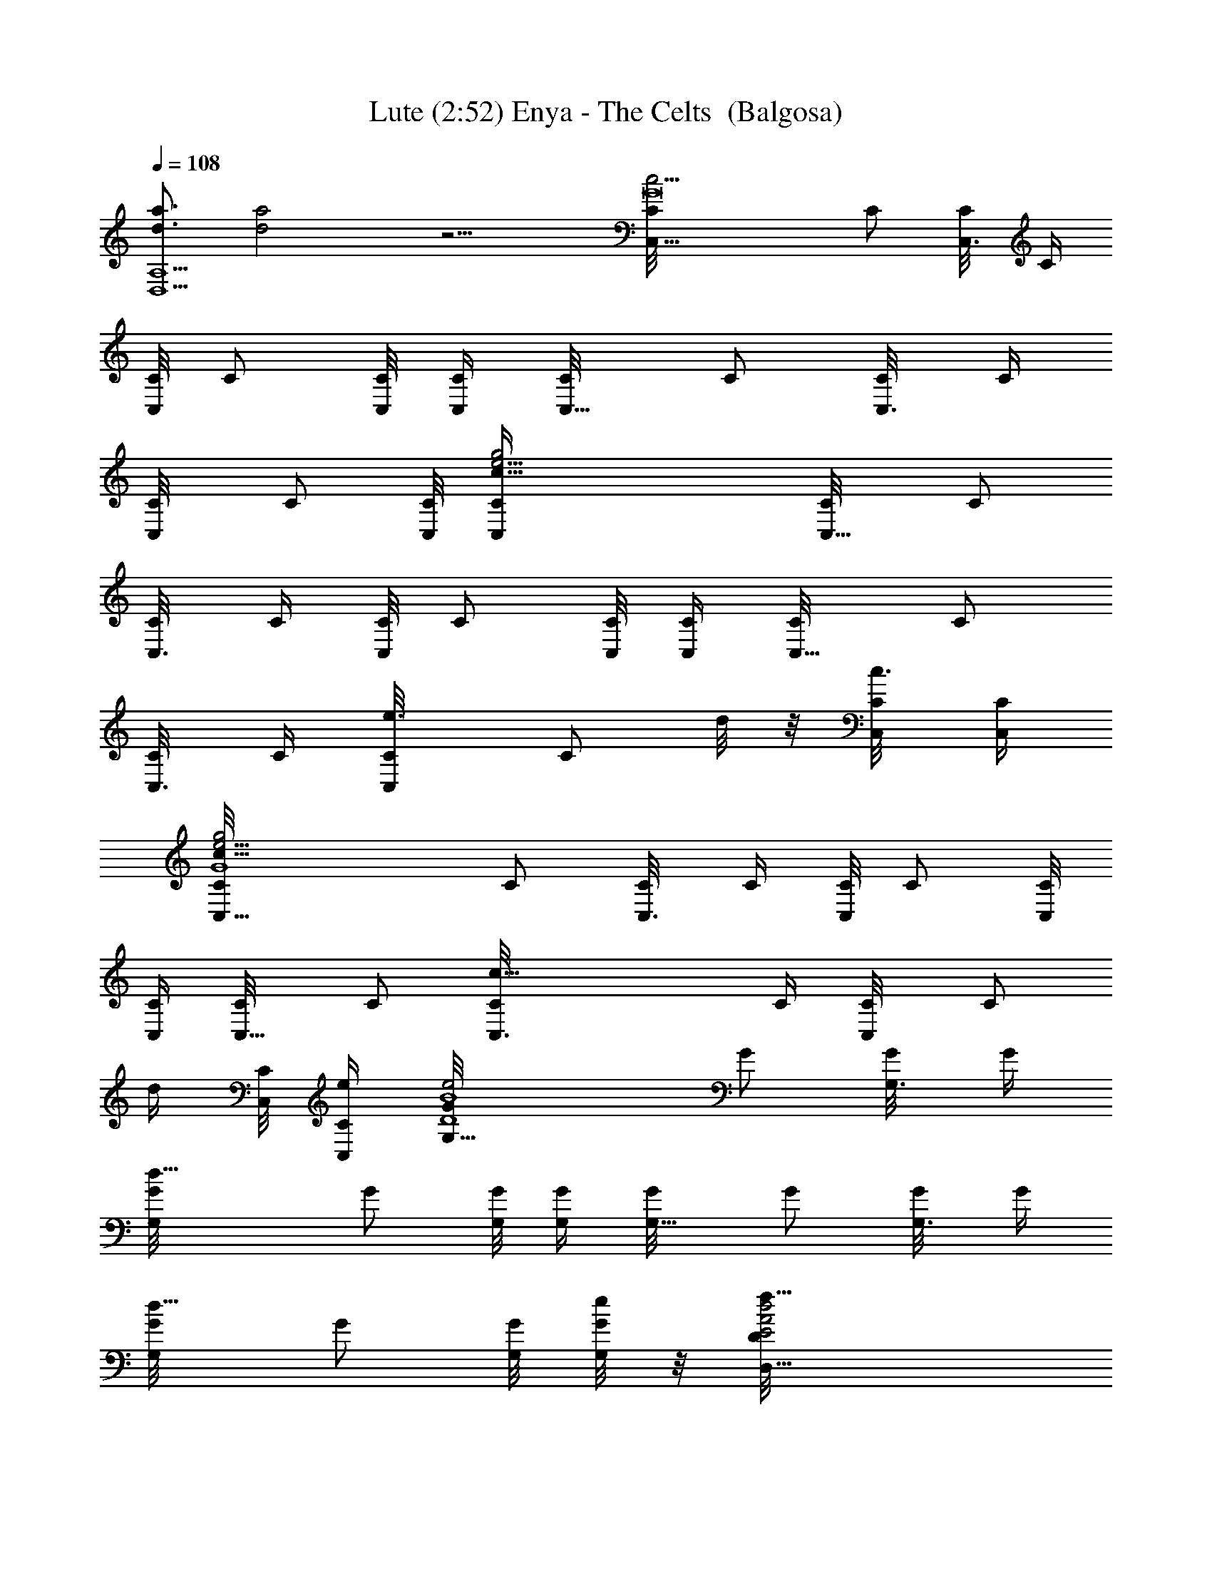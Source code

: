 X:1
T:Lute (2:52) Enya - The Celts  (Balgosa)
Z:Transcribed by Balgosa of Landroval with LotRO MIDI Player:http://lotro.acasylum.com/midi
%  Original file:The_Celts.mid
%  Transpose:0
L:1/4
Q:108
K:C
[d3/4a3/4D,5A,5] [d2a2] z9/4 [c15/4G8C/8C,5/8] C/2 [C,3/8C/8] C/4
[C,/8C/8] C/2 [C,/8C/8] [C,/4C/4] [C,5/8C/8] C/2 [C,3/8C/8] C/4
[C,/2C/8] C/2 [C,/8C/8] [c31/8g2e13/4C,/4C/4] [C,5/8C/8] C/2
[C,3/8C/8] C/4 [C,/8C/8] C/2 [C,/8C/8] [C,/4C/4] [C,5/8C/8] C/2
[C,3/8C/8] C/4 [e3/4C,/2C/8] [C/2z/4] d/8 z/8 [c3/8C,/8C/8] [C,/4C/4]
[c21/8G4e15/4g2C/8C,5/8] C/2 [C,3/8C/8] C/4 [C,/8C/8] C/2 [C,/8C/8]
[C,/4C/4] [C,5/8C/8] C/2 [c27/8C,3/8C/8] C/4 [C,/2C/8] [C/2z3/8]
[d/4z/8] [C,/8C/8] [e/4C,/4C/4] [e2D4B4G/8G,5/8] G/2 [G,3/8G/8] G/4
[d15/8G,/8G/8] G/2 [G,/8G/8] [G,/4G/4] [G,5/8G/8] G/2 [G,3/8G/8] G/4
[d5/8G,/2G/8] G/2 [G,/8G/8] [e/8G,/4G/4] z/8 [d2A2f27/8E2D,5/8D/8]
D/8 z3/8 [D,3/8D/8] D/8 z/8 [D,/8D/8] D/8 z3/8 [D,/8D/8] [D,/4D/8]
z/8 [A2d5/8D/8D,5/8] D/2 [dD,3/8D/8] D/4 [g3/8D,/2D/8] [D/2z/4]
[f5/8z/4] [d11/8D,/8D/8] [D,/4D/4] [g2B4e/2G/8D4G,5/8] G/2
[c/4G,3/8G/8] G/4 [d3/2G,/8G/8] G/2 [G,/8G/8] [G,/4G/4] [G,5/8G/8]
G/2 [G,3/8G/8] G/4 [e/2G,/4G/8] [G/2z/4] d/4 [c3/8G,/8G/8] [G,/4G/4]
[G4c21/8e15/4g19/8C/8C,5/8] C/2 [C,3/8C/8] C/4 [C,/8C/8] C/2
[C,/8C/8] [C,/4C/4] [C,5/8C/8] C/2 [c27/8C,3/8C/8] C/4 [C,/2C/8]
[C/2z3/8] d/8 [C,/8C/8] [e/4C,/4C/4] [e2D4B4G/8G,5/8] G/2 [G,3/8G/8]
G/4 [d13/8G,/8G/8] G/2 [G,/8G/8] [G,/4G/4] [G,5/8G/8] G/2 [G,3/8G/8]
G/4 [d5/8G,/2G/8] G/2 [G,/8G/8] [e/4G,/4G/4] [d21/8A4f27/8D/8D,5/8]
D/2 [D,3/8D/8] D/4 [D,/8D/8] D/2 [D,/8D/8] [D,/4D/4] [D,5/8D/8] D/2
[dD,3/8D/8] D/4 [g3/8D,/4D/8] [D/2z/4] [f5/8z/4] [d11/8D,/8D/8]
[D,/4D/4] [g2B4e/2D4G/8A,/4] G/2 [G,/4G/8] [c3/8F,/4G/4]
[d3/2G,5/8G/8] G/2 [G,3/8G/8] G/4 [G,5/8G/8] G/2 [G,3/8G/8] G/4
[e5/8G,/8G/8] G/2 [G,/8G/8] [g/8G,/4G/4] z/8 [c7/4F/8A8a21/8C8F,5/8]
F/2 [F,/4F/8] F/4 [F,/8F/8] F/2 [F,/8F/8] [c9/4F,/4F/4] [F,5/8F/8]
F/2 [F,3/8F/8] [c'3/8F/4] [b5/8F,/4F/8] F/2 [F,/8F/8] [g/4F,/4F/4]
[ca13/8F,5/8F/8] F/2 [F,3/8F/8] F/4 [F,/8F/8] F/2 [F,/8F/8]
[c3/8F,/4F/4] [F,5/8F/8] F/2 [F,3/8F/8] [a/4F/4] [b5/8F,/4F/8] F/2
[F,/8F/8] [c'/8F,/4F/4] z/8 [d5G/8B15/4c'7/8D4G,5/8] G/2 [G,3/8G/8]
G/4 [b13/8G,/8G/8] G/2 [G,/8G/8] [G,/4G/4] [G,5/8G/8] G/2
[b3/8G,/4G/8] G/4 [c'/8G,/8G/8] [G15/8z/4] b/4 [E,/8E/8g3/8]
[E/8B5/4E,/8] z/8 [c5/8a/2C2F/8A3/2F,/2] [F15/8z7/8] [c'5/8D,/2D/8]
D/8 z/4 A/2 [A5/8b5/8D4G/8B/2G,5/8] [G/2z3/8] [B7/2z/8] [G,3/8G/8]
G/4 [g15/8G,/8G/8] G/2 [G,/8G/8] [G,/4G/4] [G,5/8G/8] G/2 [G,3/8G/8]
G/4 [e7/8G,/4G/8] G/2 [g3/8G,/8G/8] [G,/4G/4] [c7/4A4F/8a21/8C4F,5/8]
F/2 [F,3/8F/8] F/4 [F,/8F/8] F/2 [F,/8F/8] [c2F,/4F/4] [F,5/8F/8] F/2
[c'/4F,3/8F/8] F/4 [b5/8F,/2F/8] F/2 [g3/8F,/8F/8] [c/4F,/4F/4]
[ca19/8C4A4F/8F,5/8] F/2 [F,3/8F/8] F/4 [F,/8F/8] F/2 [F,/8F/8]
[c/2F,/4F/4] [F,5/8F/8] F/2 [a/4F,3/8F/8] F/4 [b3/8F,/2F/8] F/2
[F,/8F/8] [c'/8F,/4F/4] z/8 [d5G/8Bc'D4G,5/8] G/2 [G,3/8G/8] G/4
[B4b3/2G,/8G/8] [G/2z3/8] G,/8 [G,3/8G/8] G/4 [G,5/8G/8] G/2
[b3/8G,/4G/8] G/4 [c'/2G,/8G/8] [G15/8z/4] b/4 [E,/8E/8g/4] [E/8E,/8]
z/8 [c/2a/2C2A3/2F/8F,/4] [F15/8z7/8] [c'5/8D,/4D/8] D/8 z/4 A/2
[A/2b7/8D4G/8B/2G,5/8] [G/2z3/8] [B7/2z/8] [G,3/8G/8] G/4
[g3/2G,/8G/8] G/2 [G,/8G/8] [G,/4G/4] [G,5/8G/8] G/2 [G,3/8G/8] G/4
[e/2G,/4G/8] [G/2z/4] d/4 [c3/8G,/8G/8] [G,/4G/4]
[Gc21/8eg7/4C/8C,5/8] C/2 [C,3/8C/8] C/4 [e11/4G3C,/8C/8] C/2
[C,/8C/8] [g3/4C,/4C/4] [C,5/8C/8] C/2 [c27/8C,3/8C/8] C/4 [C,/2C/8]
[C/2z3/8] [d/4z/8] [C,/8C/8] [e/4C,/4C/4] [e2D4G/8B4G,5/8] G/2
[G,3/8G/8] G/4 [d3/2G,/8G/8] G/2 [G,/8G/8] [G,/4G/4] [G,5/8G/8] G/2
[G,3/8G/8] G/4 [d5/8G,/2G/8] G/2 [G,/8G/8] [e/4G,/4G/4]
[d11/4AfD/8D,5/8g] D/2 [D,3/8D/8] D/4 [f19/8A3D,/8D/8] D/2 [D,/8D/8]
[a/4D,/4D/4] [D,5/8D/8] D/2 [D,3/8D/8] [d7/8D/4] [g3/8D,/2D/8]
[D/2z/4] [f5/8z/4] [d11/8D,/8D/8] [D,/4D/4] [B4g2e/2D4G/8G,5/8] G/2
[G,3/8G/8] [c/4G/4] [d13/8G,/8G/8] G/2 [G,/8G/8] [G,/4G/4] [G,5/8G/8]
G/2 [G,3/8G/8] G/4 [e/2G,/4G/8] [G/2z/4] d/4 [c/4G,/8G/8] [G,/4G/4]
[c/8Geg7/4C/8C,5/8] [c5/2C/2] [C,3/8C/8] C/4 [e11/4G3C,/8C/8] C/2
[C,/8C/8] [g7/8C,/4C/4] [C,5/8C/8] C/2 [c27/8C,3/8C/8] C/4 [C,/2C/8]
[C/2z3/8] [d/4z/8] [C,/8C/8] [e/4C,/4C/4] [e2D4G/8B4G,5/8] G/2
[G,3/8G/8] G/4 [d15/8G,/8G/8] G/2 [G,/8G/8] [G,/4G/4] [G,5/8G/8] G/2
[G,3/8G/8] G/4 [d5/8G,/2G/8] G/2 [G,/8G/8] [e/4G,/4G/4]
[d/8AfD/8D,5/8] [d21/8D/2g5/8] [D,3/8D/8] D/4 [f19/8A3D,/8D/8] D/2
[D,/8D/8] [a3/8D,/4D/4] [D,5/8D/8] D/2 [D,3/8D/8] [d7/8D/4]
[g3/8D,/4D/8] [D/2z/4] [f5/8z/4] [d3/8D,/8D/8] [D,/4D/4]
[dB4g3e3/4D4G/8] G/2 [G,/4G/8] [c/4F,/4G/4] [d7/4G,5/8G/8] G/2
[G,3/8G/8] G/4 [G,5/8G/8] G/2 [G,3/8G/8] [d/4G/4] [e3/8G,/8G/8]
[G/2z/4] d/4 [c/4G,/8G/8] [G,/4G/4] [G7c7e3C/8C,5/8] C/2 [C,3/8C/8]
C/4 [C,/8C/8] C/2 [C,/8C/8] [C,/4C/4] [C,5/8C/8] C/2 [C,3/8C/8] C/4
[C,/2C/8] C/2 [C,/8C/8] [C,/4C/4] [C,5/8C/8] C/2 [C,3/8C/8] C/4
[C,/8C/8] C/2 [C,/8C/8] [C,/4C/4] [C,5/8C/8] C/2 [C,3/8C/8] C/4
[C,/2C/8] C/8 z3/8 [C,/8C/8] [C,/4C/8] z/8 [c2A2F/8C2a2f2] F/2
[F,3/8F/8] F/4 [F,/4F/8] F/2 [F,/8F/8] [F,/4F/4] [d2G/8B2D2g2b2] G/2
[G,3/8G/8] G/4 [G,/4G/8] G/2 [G,/8G/8] [G,/4G/4] [c4A/8e3E4a3c'3] A/2
[A,3/8A/8] A/4 [A,/8A/8] A/2 [A,/8A/8] [A,/4A/4] [A,5/8A/8] A/2
[A,3/8A/8] [A5/4z/4] [dfbD,/2D/8] D/8 z3/4 [BGE/8B,g2b] E7/8
[c2F/8A2C2c'2F,5/8] F/2 [F,3/8F/8] F/4 [aF,5/8F/8] F/2 [F,/4F/8] F/4
[B4G/8d2D4g3b3] G/2 [G,3/8G/8] G/4 [G,/4G/8] G/2 [G,/8G/8] [G,/4G/4]
[G,5/8G/8] G/2 [G,3/8G/8] G/4 [G,/2G/8] G/2 [G,/8G/8] [G,/4G/4]
[c2A2F/8C2f2a2] F/2 [F,3/8F/8] F/4 [F,/4F/8] [F/2z3/8] F,/8 [F,/4F/8]
F/4 [d2G/8B2D2b2g2] G/2 [G,3/8G/8] G/4 [G,/4G/8] G/2 [G,/8G/8]
[G,/4G/4] [c4A/8e3E4a3c'3] A/2 [A,3/8A/8] A/4 [A,/8A/8] A/2 [A,/8A/8]
[A,/4A/4] [A,5/8A/8] A/2 [A,3/8A/8] A/4 [dAfbD,/2D/8] D/8 z3/4
[B4G/8d2D4g3b3] G/2 [G,3/8G/8] G/4 [G,/4G/8] G/2 [G,/8G/8] [G,/4G/4]
[G,5/8G/8] G/2 [G,3/8G/8] G/4 [G,/2G/8] G/2 [G,/8G/8] [G,/4G/4]
[c2A2F/8C2a2f2] F/2 [F,3/8F/8] F/4 [F,/4F/8] F/2 [F,/8F/8] [F,/4F/4]
[d2G/8B2D2g2b2] G/2 [G,3/8G/8] G/4 [G,/4G/8] G/2 [G,/8G/8] [G,/4G/4]
[c4A/8e3E4a3c'3] A/2 [A,3/8A/8] A/4 [A,/4A/8] A/2 [A,/8A/8] [A,/4A/4]
[A,5/8A/8] A/2 [A,3/8A/8] A/4 [dAfbD,3/4D/8] D/8 z3/4 [BGE/8B,gb]
E7/8 [c2F/8A2C2a2c'2] F/2 [F,3/8F/8] F/4 [F,5/8F/8] F/2 [F,/4F/8] F/4
[B4G/8d2D4g2b2] G/2 [G,3/8G/8] G/4 [G,/4G/8] G/2 [G,/8G/8] [G,/4G/4]
[G,5/8G/8] G/2 [G,3/8G/8] G/4 [G,/2G/8] G/2 [G,/8G/8] [G,/4G/4]
[c2A2F/8C2a2f2] F/2 [F,3/8F/8] F/4 [F,/4F/8] F/2 [F,/8F/8] [F,/4F/4]
[d2G/8B2D2g2b2] G/2 [G,3/8G/8] G/4 [G,/4G/8] G/2 [G,/8G/8] [G,/4G/4]
[c4A/8e3E4c'3a3] A/2 [A,3/8A/8] A/4 [A,/8A/8] A/2 [A,/8A/8] [A,/4A/4]
[A,5/8A/8] A/2 [A,5/8A/8] [A5/4z/4] [dfbD,3/4D/8] D/8 z3/4
[B4G/8d4D4A4g4] G/2 [G,3/8G/8] G/4 [G,/8G/8] G/2 [G,/8G/8] [G,/4G/4]
[G,5/8G/8] G/2 [G,3/8G/8] G/4 [G,/2G/8] G/2 [G,/8G/8] [G,/4G/4]
[c/8G7e2C/8g3c'3] [c55/8C/2] [C,3/8C/8] C/4 [C,/8C/8] C/2 [C,/8C/8]
[C,/4C/4] [C,5/8C/8] C/2 [C,3/8C/8] C/4 [C,/2C/8] C/2 [C,/8C/8]
[C,/4C/4] [C,5/8C/8] C/2 [C,3/8C/8] C/4 [C,/8C/8] C/2 [C,/8C/8]
[C,/4C/4] [C,5/8C/8] C/2 [C,3/8C/8] C/4 [e3/8C,/2C/8] C/8 z/8 d/8 z/8
[c3/8C,/8C/8] [C,/4C/8] z/8 [c21/8G4e15/4g2C/8C,5/8] C/2 [C,3/8C/8]
C/4 [C,/8C/8] C/2 [C,/8C/8] [C,/4C/4] [C,5/8C/8] C/2 [c27/8C,3/8C/8]
C/4 [C,/2C/8] [C/2z3/8] [d/4z/8] [C,/8C/8] [e/4C,/4C/4]
[e2D4B4G/8G,5/8] G/2 [G,3/8G/8] G/4 [d15/8G,/8G/8] G/2 [G,/8G/8]
[G,/4G/4] [G,5/8G/8] G/2 [G,3/8G/8] G/4 [d5/8G,/2G/8] G/2 [G,/8G/8]
[e/8G,/4G/4] z/8 [d2A2f27/8E2D,5/8D/8] D/8 z3/8 [D,3/8D/8] D/8 z/8
[D,/8D/8] D/8 z3/8 [D,/8D/8] [D,/4D/8] z/8 [A2d5/8D/8D,5/8] D/2
[dD,3/8D/8] D/4 [g3/8D,/2D/8] [D/2z/4] [f5/8z/4] [d11/8D,/8D/8]
[D,/4D/4] [g2B4e/2G/8D4G,5/8] G/2 [c/4G,3/8G/8] G/4 [d3/2G,/8G/8] G/2
[G,/8G/8] [G,/4G/4] [G,5/8G/8] G/2 [G,3/8G/8] G/4 [e/2G,/4G/8]
[G/2z/4] d/4 [c3/8G,/8G/8] [G,/4G/4] [G4c21/8e15/4g19/8C/8C,5/8] C/2
[C,3/8C/8] C/4 [C,/8C/8] C/2 [C,/8C/8] [C,/4C/4] [C,5/8C/8] C/2
[c27/8C,3/8C/8] C/4 [C,/2C/8] [C/2z3/8] d/8 [C,/8C/8] [e/4C,/4C/4]
[e2D4B4G/8G,5/8] G/2 [G,3/8G/8] G/4 [d13/8G,/8G/8] G/2 [G,/8G/8]
[G,/4G/4] [G,5/8G/8] G/2 [G,3/8G/8] G/4 [d5/8G,/2G/8] G/2 [G,/8G/8]
[e/4G,/4G/4] [d21/8A4f27/8D/8D,5/8] D/2 [D,3/8D/8] D/4 [D,/8D/8] D/2
[D,/8D/8] [D,/4D/4] [D,5/8D/8] D/2 [dD,3/8D/8] D/4 [g3/8D,/4D/8]
[D/2z/4] [f5/8z/4] [d11/8D,/8D/8] [D,/4D/4] [g2B4e/2D4G/8A,/4] G/2
[G,/4G/8] [c3/8F,/4G/4] [d3/2G,5/8G/8] G/2 [G,3/8G/8] G/4 [G,5/8G/8]
G/2 [G,3/8G/8] G/4 [e5/8G,/8G/8] G/2 [G,/8G/8] [g/8G,/4G/4] z/8
[c7/4F/8A8a21/8C8f7/8] F/2 [F,/4F/8] F/4 [F,/8F/8] F/2 [F,/8F/8]
[c9/4F,/4F/4] [F,5/8F/8] F/2 [F,3/8F/8] [c'3/8F/4] [b5/8F,/4F/8] F/2
[F,/8F/8] [g/4F,/4F/4] [ca13/8F,5/8F/8] F/2 [F,3/8F/8] F/4 [F,/8F/8]
F/2 [F,/8F/8] [c3/8F,/4F/4] [F,5/8F/8] F/2 [F,3/8F/8] [a/4F/4]
[b5/8F,/4F/8] F/2 [F,/8F/8] [c'/8F,/4F/4] z/8
[d5G/8B15/4c'7/8D4G,5/8] G/2 [G,3/8G/8] G/4 [b13/8G,/8G/8] G/2
[G,/8G/8] [G,/4G/4] [G,5/8G/8] G/2 [b3/8G,/4G/8] G/4 [c'/8G,/8G/8]
[G15/8z/4] b/4 [E,/8E/8g3/8] [E/8B5/4E,/8] z/8 [c5/8a/2C2F/8A3/2F,/2]
[F15/8z7/8] [c'5/8D,/2D/8] D/8 z/4 A/2 [A5/8b5/8D4G/8B/2G,5/8]
[G/2z3/8] [B7/2z/8] [G,3/8G/8] G/4 [g15/8G,/8G/8] G/2 [G,/8G/8]
[G,/4G/4] [G,5/8G/8] G/2 [G,3/8G/8] G/4 [e7/8G,/4G/8] G/2
[g3/8G,/8G/8] [G,/4G/4] [c7/4A4F/8a21/8C4F,5/8] F/2 [F,3/8F/8] F/4
[F,/8F/8] F/2 [F,/8F/8] [c9/4F,/4F/4] [F,5/8F/8] F/2 [c'/4F,3/8F/8]
F/4 [b5/8F,/2F/8] F/2 [g3/8F,/8F/8] [F,/4F/4] [ca19/8C4A4F/8F,5/8]
F/2 [F,3/8F/8] F/4 [F,/8F/8] F/2 [F,/8F/8] [c/2F,/4F/4] [F,5/8F/8]
F/2 [a/4F,3/8F/8] F/4 [b3/8F,/2F/8] F/2 [F,/8F/8] [c'/8F,/4F/4] z/8
[d5G/8Bc'D4G,5/8] G/2 [G,3/8G/8] G/4 [B4b3/2G,/8G/8] [G/2z3/8] G,/8
[G,3/8G/8] G/4 [G,5/8G/8] G/2 [b3/8G,/4G/8] G/4 [c'/2G,/8G/8]
[G15/8z/4] b/4 [E,/8E/8g/4] [E/8E,/8] z/8 [c/2a/2C2A3/2F/8F,/4]
[F15/8z7/8] [c'5/8D,/4D/8] D/8 z/4 A/2 [A/2b7/8D4G/8B/2G,5/8]
[G/2z3/8] [B7/2z/8] [G,3/8G/8] G/4 [g3/2G,/8G/8] G/2 [G,/8G/8]
[G,/4G/4] [G,5/8G/8] G/2 [G,3/8G/8] G/4 [e/2G,/4G/8] [G/2z/4] d/4
[c3/8G,/8G/8] [G,/4G/8] G/8 [c21/8Geg7/4C/8C,5/8] C/2 [C,3/8C/8] C/4
[e11/4G3C,/8C/8] C/2 [C,/8C/8] [g3/4C,/4C/4] [C,5/8C/8] C/2
[c27/8C,3/8C/8] C/4 [C,/2C/8] [C/2z3/8] [d/4z/8] [C,/8C/8]
[e/4C,/4C/4] [e2D4G/8B4G,5/8] G/2 [G,3/8G/8] G/4 [d3/2G,/8G/8] G/2
[G,/8G/8] [G,/4G/4] [G,5/8G/8] G/2 [G,3/8G/8] G/4 [d5/8G,/2G/8] G/2
[G,/8G/8] [e/4G,/4G/4] [d11/4AfD/8D,5/8g11/8] D/2 [D,3/8D/8] D/4
[f19/8A3D,/8D/8] D/2 [D,/8D/8] [a/4D,/4D/4] [D,5/8D/8] D/2 [D,3/8D/8]
[d7/8D/4] [g3/8D,/2D/8] [D/2z/4] [f5/8z/4] [d11/8D,/8D/8] [D,/4D/4]
[B4g2e/2D4G/8G,5/8] G/2 [G,3/8G/8] [c/4G/4] [d13/8G,/8G/8] G/2
[G,/8G/8] [G,/4G/4] [G,5/8G/8] G/2 [G,3/8G/8] G/4 [e/2G,/4G/8]
[G/2z/4] d/4 [c/4G,/8G/8] [G,/4G/4] [Gc21/8eg7/4C/8C,5/8] C/2
[C,3/8C/8] C/4 [e11/4G3C,/8C/8] C/2 [C,/8C/8] [g7/8C,/4C/4]
[C,5/8C/8] C/2 [c27/8C,3/8C/8] C/4 [C,/2C/8] [C/2z3/8] [d/4z/8]
[C,/8C/8] [e/4C,/4C/4] [e2D4G/8B4G,5/8] G/2 [G,3/8G/8] G/4
[d15/8G,/8G/8] G/2 [G,/8G/8] [G,/4G/4] [G,5/8G/8] G/2 [G,3/8G/8] G/4
[d5/8G,/2G/8] G/2 [G,/8G/8] [e/4G,/4G/4] [d11/4AfD/8D,5/8] [gD/2]
[D,3/8D/8] D/4 [f19/8A3D,/8D/8] D/2 [D,/8D/8] [a3/8D,/4D/4]
[D,5/8D/8] D/2 [D,3/8D/8] [d7/8D/4] [g3/8D,/4D/8] [D/2z/4] [f5/8z/4]
[d3/8D,/8D/8] [D,/4D/4] [dB4g3e3/4D4G/8] G/2 [G,/4G/8] [c/4F,/4G/4]
[d7/4G,5/8G/8] G/2 [G,3/8G/8] G/4 [G,5/8G/8] G/2 [G,3/8G/8] [d/4G/4]
[e3/8G,/8G/8] [G/2z/4] d/4 [c/4G,/8G/8] [G,/4G/4] [c3/2G8e3C/8C,5/8]
C/2 [C,3/8C/8] C/4 [C,/8C/8] [C/2z3/8] [c9/4z/8] [C,/8C/8] [C,/4C/4]
[C,5/8C/8] C/2 [C,3/8C/8] C/4 [e3C,/2C/8] C/2 [C,/8C/8]
[c17/4C,/4C/4] [gC,5/8C/8] C/2 [C,3/8C/8] C/4 [C,/8C/8] C/2 [C,/8C/8]
[g3/8C,/4C/4] [C,5/8C/8] C/2 [C,3/8C/8] C/4 [C,/2C/8] C/2 [C,/8C/8]
[C,/4C/4] [G6d13/8c15/4e7/4C,5/8C/8] C/2 [C,3/8C/8] C/4 [C,/8C/8] C/2
[C,/8C/8] [e5/4C,/4C/4] [C,5/8C/8] C/2 [C,3/8C/8] C/4 [e3C,/2C/8] C/2
[C,/8C/8] [c9/4C,/4C/4] [B3/2C,3/2C/8] C7/8 z [G9/4c19/8eC,7/4C2] 
